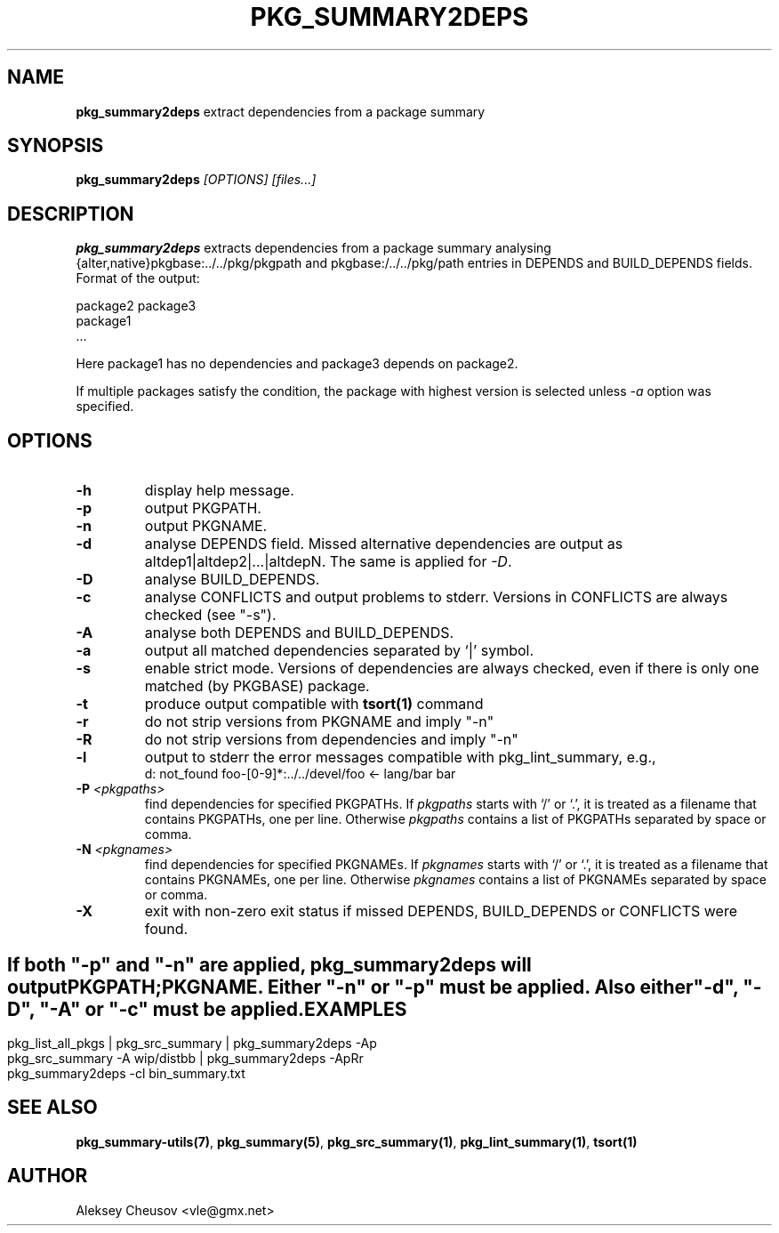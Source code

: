 \.\"	$NetBSD$
.\"
.\" Copyright (c) 2008-2010 by Aleksey Cheusov (cheusov@tut.by)
.\" Absolutely no warranty.
.\"
.\" ------------------------------------------------------------------
.de VB \" Verbatim Begin
.ft CW
.nf
.ne \\$1
..
.de VE \" Verbatim End
.ft R
.fi
..
.\" ------------------------------------------------------------------
.TH PKG_SUMMARY2DEPS 1 "Nov 18, 2010" "" ""
.SH NAME
.B pkg_summary2deps
extract dependencies from a package summary
.SH SYNOPSIS
.BI pkg_summary2deps " [OPTIONS] [files...]"
.SH DESCRIPTION
.B pkg_summary2deps
extracts dependencies from a package summary analysing
{alter,native}pkgbase:../../pkg/pkgpath and
pkgbase:/../../pkg/path entries in DEPENDS and
BUILD_DEPENDS fields.
Format of the output:
.VB

   package2 package3
   package1
   ...

.VE
Here package1 has no dependencies and package3 depends on package2.
.P
If multiple packages satisfy the condition, the package with highest
version is selected unless
.I -a
option was specified.
.SH OPTIONS
.TP
.B "-h"
display help message.
.TP
.B "-p"
output PKGPATH.
.TP
.B "-n"
output PKGNAME.
.TP
.B "-d"
analyse DEPENDS field. Missed alternative dependencies are
output as altdep1|altdep2|...|altdepN. The same is applied for
.IR "-D" .
.TP
.B "-D"
analyse BUILD_DEPENDS.
.TP
.B "-c"
analyse CONFLICTS and output problems to stderr.
Versions in CONFLICTS are always checked (see "-s").
.TP
.B "-A"
analyse both DEPENDS and BUILD_DEPENDS.
.TP
.B "-a"
output all matched dependencies separated by `|' symbol.
.TP
.B "-s"
enable strict mode. Versions of dependencies are always checked, even
if there is only one matched (by PKGBASE) package.
.TP
.B "-t"
produce output compatible with
.B tsort(1)
command
.TP
.B "-r"
do not strip versions from PKGNAME and imply "-n"
.TP
.B "-R"
do not strip versions from dependencies and imply "-n"
.TP
.B "-l"
output to stderr the error messages
compatible with pkg_lint_summary, e.g.,
.VB
d: not_found foo-[0-9]*:../../devel/foo <- lang/bar bar
.VE
.TP
.BI "-P " "<pkgpaths>"
find dependencies for specified PKGPATHs.
If
.I pkgpaths
starts with `/' or `.', it is treated as a
filename that contains PKGPATHs, one per line. Otherwise
.I pkgpaths
contains a list of PKGPATHs separated by space or comma.
.TP
.BI "-N " "<pkgnames>"
find dependencies for specified PKGNAMEs.
If
.I pkgnames
starts with `/' or `.', it is treated as a
filename that contains PKGNAMEs, one per line. Otherwise
.I pkgnames
contains a list of PKGNAMEs separated by space or comma.
.TP
.B "-X"
exit with non-zero exit status if missed
DEPENDS, BUILD_DEPENDS or CONFLICTS were found.
.SH ""
If both "-p" and "-n" are applied,
.B pkg_summary2deps
will output
.br
PKGPATH;PKGNAME. Either "-n" or "-p" must be applied.
Also either "-d", "-D", "-A" or "-c" must be applied.
.SH EXAMPLES
.VB
pkg_list_all_pkgs | pkg_src_summary | pkg_summary2deps -Ap
pkg_src_summary -A wip/distbb | pkg_summary2deps -ApRr
pkg_summary2deps -cl bin_summary.txt
.VE
.SH SEE ALSO
.BR pkg_summary-utils(7) ,
.BR pkg_summary(5) ,
.BR pkg_src_summary(1) ,
.BR pkg_lint_summary(1) ,
.BR tsort(1)
.SH AUTHOR
Aleksey Cheusov <vle@gmx.net>
